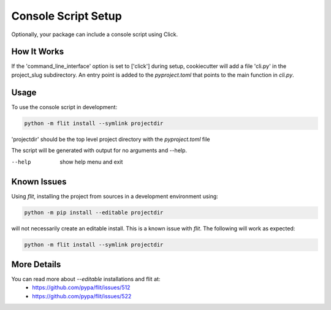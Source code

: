 .. _console-script-setup:


Console Script Setup
====================

Optionally, your package can include a console script using Click.

How It Works
------------

If the 'command_line_interface' option is set to ['click'] during setup, cookiecutter will add a file 'cli.py' in the project_slug subdirectory. An entry point is added to the `pyproject.toml` that points to the main function in `cli.py`.

Usage
-----
To use the console script in development:

.. code-block:: bash

    python -m flit install --symlink projectdir

'projectdir' should be the top level project directory with the `pyproject.toml` file

The script will be generated with output for no arguments and --help.

--help
    show help menu and exit

Known Issues
------------
Using `flit`, installing the project from sources in a development environment using:

.. code-block:: bash

    python -m pip install --editable projectdir

will not necessarily create an editable install. This is a known issue with `flit`. The following will work as expected:

.. code-block:: bash

    python -m flit install --symlink projectdir

More Details
------------

You can read more about `--editable` installations and flit at:
 - https://github.com/pypa/flit/issues/512
 - https://github.com/pypa/flit/issues/522

